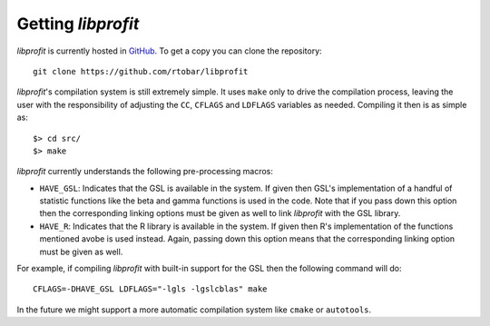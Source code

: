 Getting *libprofit*
###################

*libprofit* is currently hosted in `GitHub <https://github.com/rtobar/libprofit>`_.
To get a copy you can clone the repository::

 git clone https://github.com/rtobar/libprofit

*libprofit*'s compilation system is still extremely simple.
It uses ``make`` only to drive the compilation process,
leaving the user with the responsibility of adjusting
the ``CC``, ``CFLAGS`` and ``LDFLAGS`` variables as needed.
Compiling it then is as simple as::

 $> cd src/
 $> make

*libprofit* currently understands the following pre-processing macros:

* ``HAVE_GSL``: Indicates that the GSL is available in the system.
  If given then GSL's implementation of a handful of statistic functions
  like the beta and gamma functions is used in the code.
  Note that if you pass down this option
  then the corresponding linking options must be given as well
  to link *libprofit* with the GSL library.
* ``HAVE_R``: Indicates that the R library is available in the system.
  If given then R's implementation of the functions mentioned avobe
  is used instead.
  Again, passing down this option means
  that the corresponding linking option must be given as well.

For example, if compiling *libprofit* with built-in support for the GSL
then the following command will do::

 CFLAGS=-DHAVE_GSL LDFLAGS="-lgls -lgslcblas" make

In the future we might support a more automatic compilation system
like ``cmake`` or ``autotools``.
